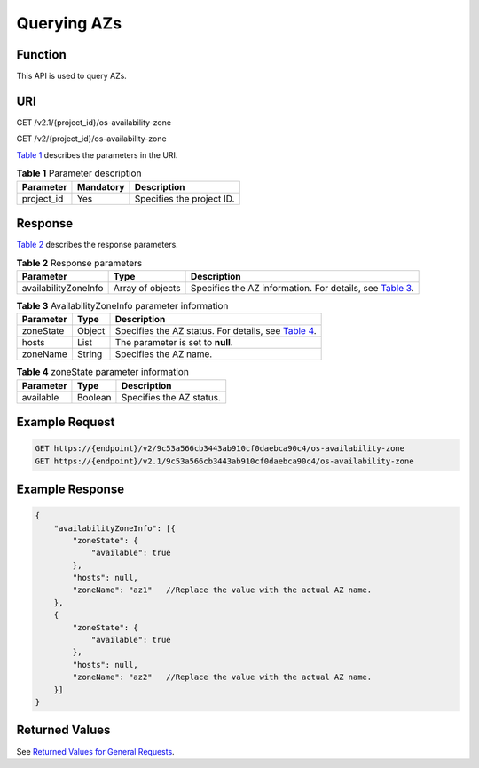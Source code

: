 Querying AZs
============

Function
--------

This API is used to query AZs.

URI
---

GET /v2.1/{project_id}/os-availability-zone

GET /v2/{project_id}/os-availability-zone

`Table 1 <#enustopic0065817728enustopic0057973206table2814978410562>`__ describes the parameters in the URI. 

.. _ENUSTOPIC0065817728enustopic0057973206table2814978410562:

.. table:: **Table 1** Parameter description

   ========== ========= =========================
   Parameter  Mandatory Description
   ========== ========= =========================
   project_id Yes       Specifies the project ID.
   ========== ========= =========================

Response
--------

`Table 2 <#enustopic0065817728enustopic0057973206table34970028>`__ describes the response parameters.



.. _ENUSTOPIC0065817728enustopic0057973206table34970028:

.. table:: **Table 2** Response parameters

   +----------------------+------------------+-------------------------------------------------------------------------------------------------------------------+
   | Parameter            | Type             | Description                                                                                                       |
   +======================+==================+===================================================================================================================+
   | availabilityZoneInfo | Array of objects | Specifies the AZ information. For details, see `Table 3 <#enustopic0065817728enustopic0057973206table4376441>`__. |
   +----------------------+------------------+-------------------------------------------------------------------------------------------------------------------+



.. _ENUSTOPIC0065817728enustopic0057973206table4376441:

.. table:: **Table 3** AvailabilityZoneInfo parameter information

   +-----------+--------+---------------------------------------------------------------------------------------------------------------+
   | Parameter | Type   | Description                                                                                                   |
   +===========+========+===============================================================================================================+
   | zoneState | Object | Specifies the AZ status. For details, see `Table 4 <#enustopic0065817728enustopic0057973206table37797818>`__. |
   +-----------+--------+---------------------------------------------------------------------------------------------------------------+
   | hosts     | List   | The parameter is set to **null**.                                                                             |
   +-----------+--------+---------------------------------------------------------------------------------------------------------------+
   | zoneName  | String | Specifies the AZ name.                                                                                        |
   +-----------+--------+---------------------------------------------------------------------------------------------------------------+



.. _ENUSTOPIC0065817728enustopic0057973206table37797818:

.. table:: **Table 4** zoneState parameter information

   ========= ======= ========================
   Parameter Type    Description
   ========= ======= ========================
   available Boolean Specifies the AZ status.
   ========= ======= ========================

Example Request
---------------

.. code-block::

   GET https://{endpoint}/v2/9c53a566cb3443ab910cf0daebca90c4/os-availability-zone
   GET https://{endpoint}/v2.1/9c53a566cb3443ab910cf0daebca90c4/os-availability-zone

Example Response
----------------

.. code-block::

   {
       "availabilityZoneInfo": [{
           "zoneState": {
               "available": true
           },
           "hosts": null,
           "zoneName": "az1"   //Replace the value with the actual AZ name.
       },
       {
           "zoneState": {
               "available": true
           },
           "hosts": null,
           "zoneName": "az2"   //Replace the value with the actual AZ name.
       }]
   }

Returned Values
---------------

See `Returned Values for General Requests <../../common_parameters/returned_values_for_general_requests.html>`__.



